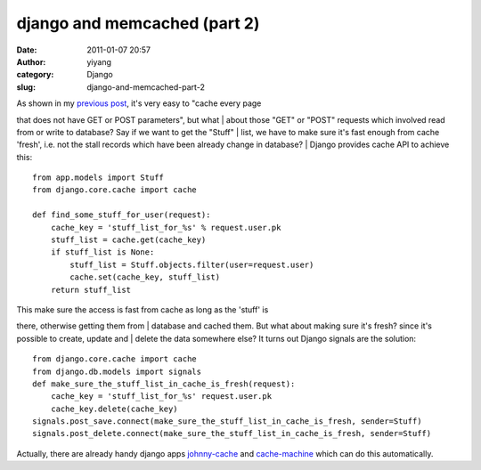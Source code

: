 django and memcached (part 2)
#############################
:date: 2011-01-07 20:57
:author: yiyang
:category: Django
:slug: django-and-memcached-part-2

| As shown in my `previous post`_, it's very easy to "cache every page
that does not have GET or POST parameters", but what
|  about those "GET" or "POST" requests which involved read from or
write to database? Say if we want to get the "Stuff"
|  list, we have to make sure it's fast enough from cache 'fresh', i.e.
not the stall records which have been already change in database?
|  Django provides cache API to achieve this:

::

    from app.models import Stuff
    from django.core.cache import cache

    def find_some_stuff_for_user(request):
        cache_key = 'stuff_list_for_%s' % request.user.pk
        stuff_list = cache.get(cache_key)
        if stuff_list is None:
            stuff_list = Stuff.objects.filter(user=request.user)
            cache.set(cache_key, stuff_list)
        return stuff_list

| This make sure the access is fast from cache as long as the 'stuff' is
there, otherwise getting them from
|  database and cached them. But what about making sure it's fresh?
since it's possible to create, update and
|  delete the data somewhere else? It turns out Django signals are the
solution:

::

    from django.core.cache import cache
    from django.db.models import signals
    def make_sure_the_stuff_list_in_cache_is_fresh(request):
        cache_key = 'stuff_list_for_%s' request.user.pk
        cache_key.delete(cache_key)
    signals.post_save.connect(make_sure_the_stuff_list_in_cache_is_fresh, sender=Stuff)
    signals.post_delete.connect(make_sure_the_stuff_list_in_cache_is_fresh, sender=Stuff)

Actually, there are already handy django apps `johnny-cache`_ and
`cache-machine`_ which can do this automatically.

.. _previous post: http://heyheymymy.net/django/memcached-multi-mecanize-and-django-see-how-memcached-is-working
.. _johnny-cache: http://packages.python.org/johnny-cache/
.. _cache-machine: http://jbalogh.me/projects/cache-machine/
